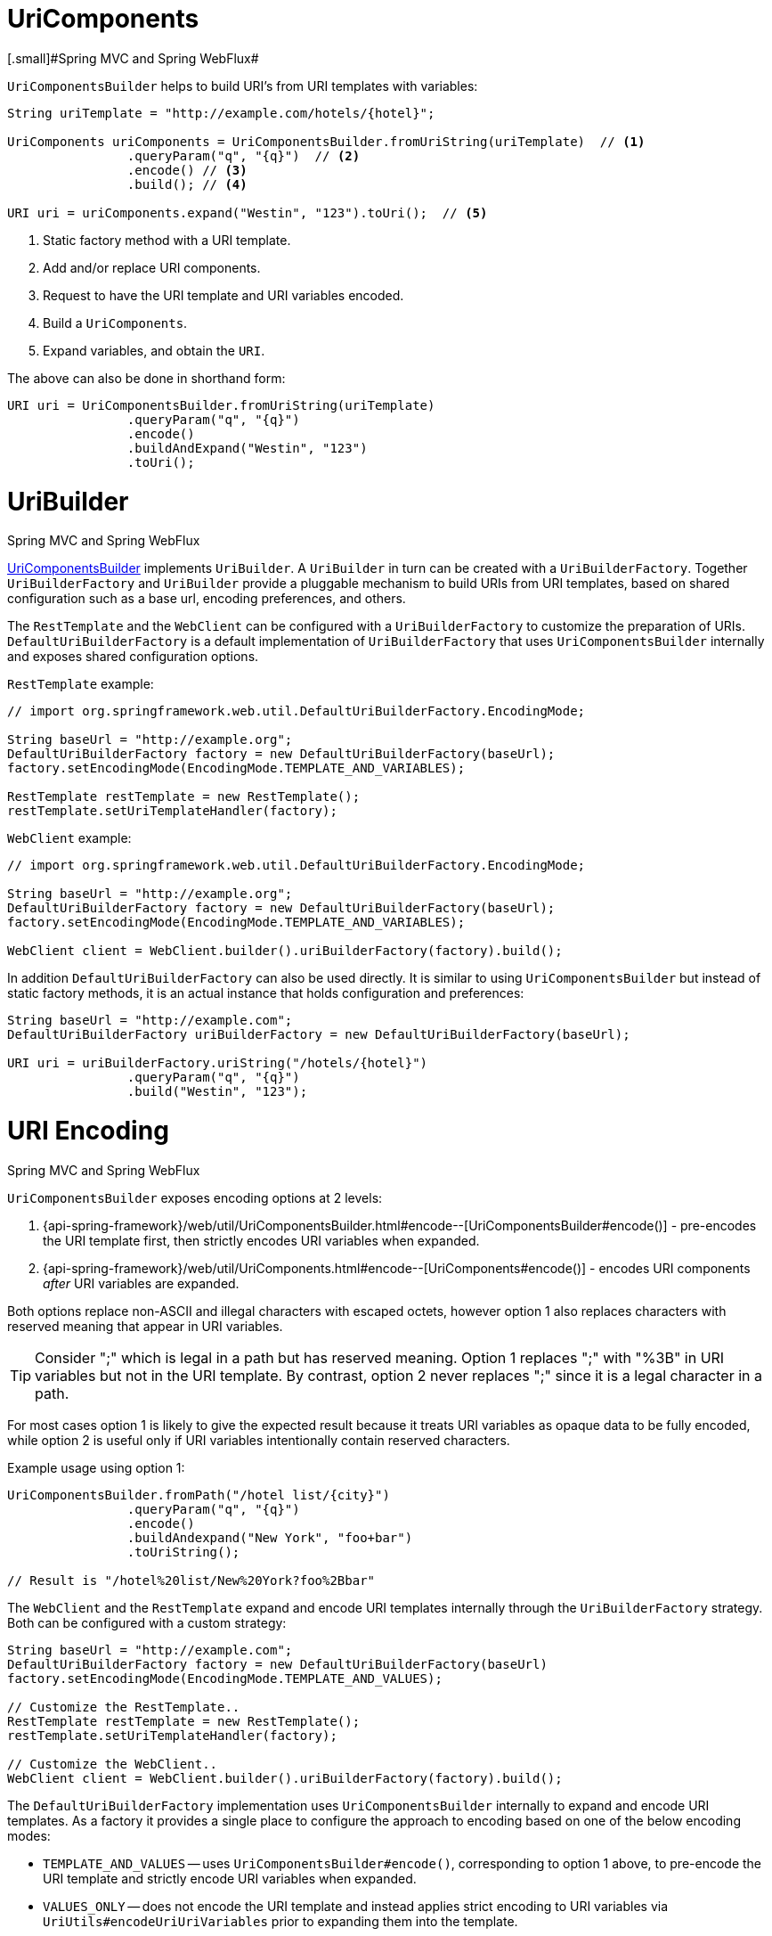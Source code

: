 
[[web-uricomponents]]
= UriComponents
[.small]#Spring MVC and Spring WebFlux#

`UriComponentsBuilder` helps to build URI's from URI templates with variables:

[source,java,indent=0]
[subs="verbatim,quotes"]
----
	String uriTemplate = "http://example.com/hotels/{hotel}";

	UriComponents uriComponents = UriComponentsBuilder.fromUriString(uriTemplate)  // <1>
			.queryParam("q", "{q}")  // <2>
			.encode() // <3>
			.build(); // <4>

	URI uri = uriComponents.expand("Westin", "123").toUri();  // <5>
----
<1> Static factory method with a URI template.
<2> Add and/or replace URI components.
<3> Request to have the URI template and URI variables encoded.
<4> Build a `UriComponents`.
<5> Expand variables, and obtain the `URI`.

The above can also be done in shorthand form:

[source,java,indent=0]
[subs="verbatim,quotes"]
----
	URI uri = UriComponentsBuilder.fromUriString(uriTemplate)
			.queryParam("q", "{q}")
			.encode()
			.buildAndExpand("Westin", "123")
			.toUri();
----


[[web-uribuilder]]
= UriBuilder
[.small]#Spring MVC and Spring WebFlux#

<<web-uricomponents,UriComponentsBuilder>> implements `UriBuilder`. A `UriBuilder` in turn
can be created with a `UriBuilderFactory`. Together `UriBuilderFactory` and `UriBuilder`
provide a pluggable mechanism to build URIs from URI templates, based on shared
configuration such as a base url, encoding preferences, and others.

The `RestTemplate` and the `WebClient` can be configured with a `UriBuilderFactory`
to customize the preparation of URIs. `DefaultUriBuilderFactory` is a default
implementation of `UriBuilderFactory` that uses `UriComponentsBuilder` internally and
exposes shared configuration options.

`RestTemplate` example:

[source,java,indent=0]
[subs="verbatim,quotes"]
----
	// import org.springframework.web.util.DefaultUriBuilderFactory.EncodingMode;

	String baseUrl = "http://example.org";
	DefaultUriBuilderFactory factory = new DefaultUriBuilderFactory(baseUrl);
	factory.setEncodingMode(EncodingMode.TEMPLATE_AND_VARIABLES);

	RestTemplate restTemplate = new RestTemplate();
	restTemplate.setUriTemplateHandler(factory);
----

`WebClient` example:

[source,java,indent=0]
[subs="verbatim,quotes"]
----
	// import org.springframework.web.util.DefaultUriBuilderFactory.EncodingMode;

	String baseUrl = "http://example.org";
	DefaultUriBuilderFactory factory = new DefaultUriBuilderFactory(baseUrl);
	factory.setEncodingMode(EncodingMode.TEMPLATE_AND_VARIABLES);

	WebClient client = WebClient.builder().uriBuilderFactory(factory).build();
----

In addition `DefaultUriBuilderFactory` can also be used directly. It is similar to using
`UriComponentsBuilder` but instead of static factory methods, it is an actual instance
that holds configuration and preferences:

[source,java,indent=0]
[subs="verbatim,quotes"]
----
	String baseUrl = "http://example.com";
	DefaultUriBuilderFactory uriBuilderFactory = new DefaultUriBuilderFactory(baseUrl);

	URI uri = uriBuilderFactory.uriString("/hotels/{hotel}")
			.queryParam("q", "{q}")
			.build("Westin", "123");
----


[[web-uri-encoding]]
= URI Encoding
[.small]#Spring MVC and Spring WebFlux#

`UriComponentsBuilder` exposes encoding options at 2 levels:

. {api-spring-framework}/web/util/UriComponentsBuilder.html#encode--[UriComponentsBuilder#encode()] -
pre-encodes the URI template first, then strictly encodes URI variables when expanded.
. {api-spring-framework}/web/util/UriComponents.html#encode--[UriComponents#encode()] -
encodes URI components _after_ URI variables are expanded.

Both options replace non-ASCII and illegal characters with escaped octets, however option
1 also replaces characters with reserved meaning that appear in URI variables.

[TIP]
====
Consider ";" which is legal in a path but has reserved meaning. Option 1 replaces
";" with "%3B" in URI variables but not in the URI template. By contrast, option 2 never
replaces ";" since it is a legal character in a path.
====

For most cases option 1 is likely to give the expected result because it treats URI
variables as opaque data to be fully encoded, while option 2 is useful only if
URI variables intentionally contain reserved characters.

Example usage using option 1:

[source,java,indent=0]
[subs="verbatim,quotes"]
----
	UriComponentsBuilder.fromPath("/hotel list/{city}")
			.queryParam("q", "{q}")
			.encode()
			.buildAndexpand("New York", "foo+bar")
			.toUriString();

	// Result is "/hotel%20list/New%20York?foo%2Bbar"
----

The `WebClient` and the `RestTemplate` expand and encode URI templates internally through
the `UriBuilderFactory` strategy. Both can be configured with a custom strategy:

[source,java,indent=0]
[subs="verbatim,quotes"]
----
	String baseUrl = "http://example.com";
	DefaultUriBuilderFactory factory = new DefaultUriBuilderFactory(baseUrl)
	factory.setEncodingMode(EncodingMode.TEMPLATE_AND_VALUES);

	// Customize the RestTemplate..
	RestTemplate restTemplate = new RestTemplate();
	restTemplate.setUriTemplateHandler(factory);

	// Customize the WebClient..
	WebClient client = WebClient.builder().uriBuilderFactory(factory).build();
----

The `DefaultUriBuilderFactory` implementation uses `UriComponentsBuilder` internally to
expand and encode URI templates. As a factory it provides a single place to configure
the approach to encoding based on one of the below encoding modes:

* `TEMPLATE_AND_VALUES` -- uses `UriComponentsBuilder#encode()`, corresponding to
option 1 above, to pre-encode the URI template and strictly encode URI variables when
expanded.
* `VALUES_ONLY` -- does not encode the URI template and instead applies strict encoding
to URI variables via `UriUtils#encodeUriUriVariables` prior to expanding them into the
template.
* `URI_COMPONENTS` -- uses `UriComponents#encode()`, corresponding to option 2 above, to
encode URI component value _after_ URI variables are expanded.
* `NONE` -- no encoding is applied.

Out of the box the `RestTemplate` is set to `EncodingMode.URI_COMPONENTS` for historic
reasons and for backwards compatibility. The `WebClient` relies on the default value
in `DefaultUriBuilderFactory` which was changed from `EncodingMode.URI_COMPONENTS` in
5.0.x to `EncodingMode.TEMPLATE_AND_VALUES` in 5.1.